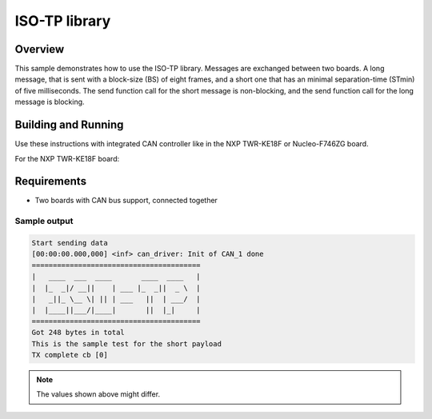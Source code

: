 .. _isotp-sample:

ISO-TP library
##############

Overview
********
This sample demonstrates how to use the ISO-TP library.
Messages are exchanged between two boards. A long message, that is sent with
a block-size (BS) of eight frames, and a short one that has an minimal
separation-time (STmin) of five milliseconds.
The send function call for the short message is non-blocking, and the send
function call for the long message is blocking.

Building and Running
********************
Use these instructions with integrated CAN controller like in the NXP TWR-KE18F
or Nucleo-F746ZG board.

For the NXP TWR-KE18F board:

.. zephyr-app-commands::
   :zephyr-app: samples/drivers/can
   :board: twr_ke18f
   :goals: build flash

Requirements
************

* Two boards with CAN bus support, connected together

Sample output
=============
.. code-block:: console

    Start sending data
    [00:00:00.000,000] <inf> can_driver: Init of CAN_1 done
    ========================================
    |   ____  ___  ____       ____  ____   |
    |  |_  _|/ __||    | ___ |_  _||  _ \  |
    |   _||_ \__ \| || | ___   ||  | ___/  |
    |  |____||___/|____|       ||  |_|     |
    ========================================
    Got 248 bytes in total
    This is the sample test for the short payload
    TX complete cb [0]

.. note:: The values shown above might differ.
